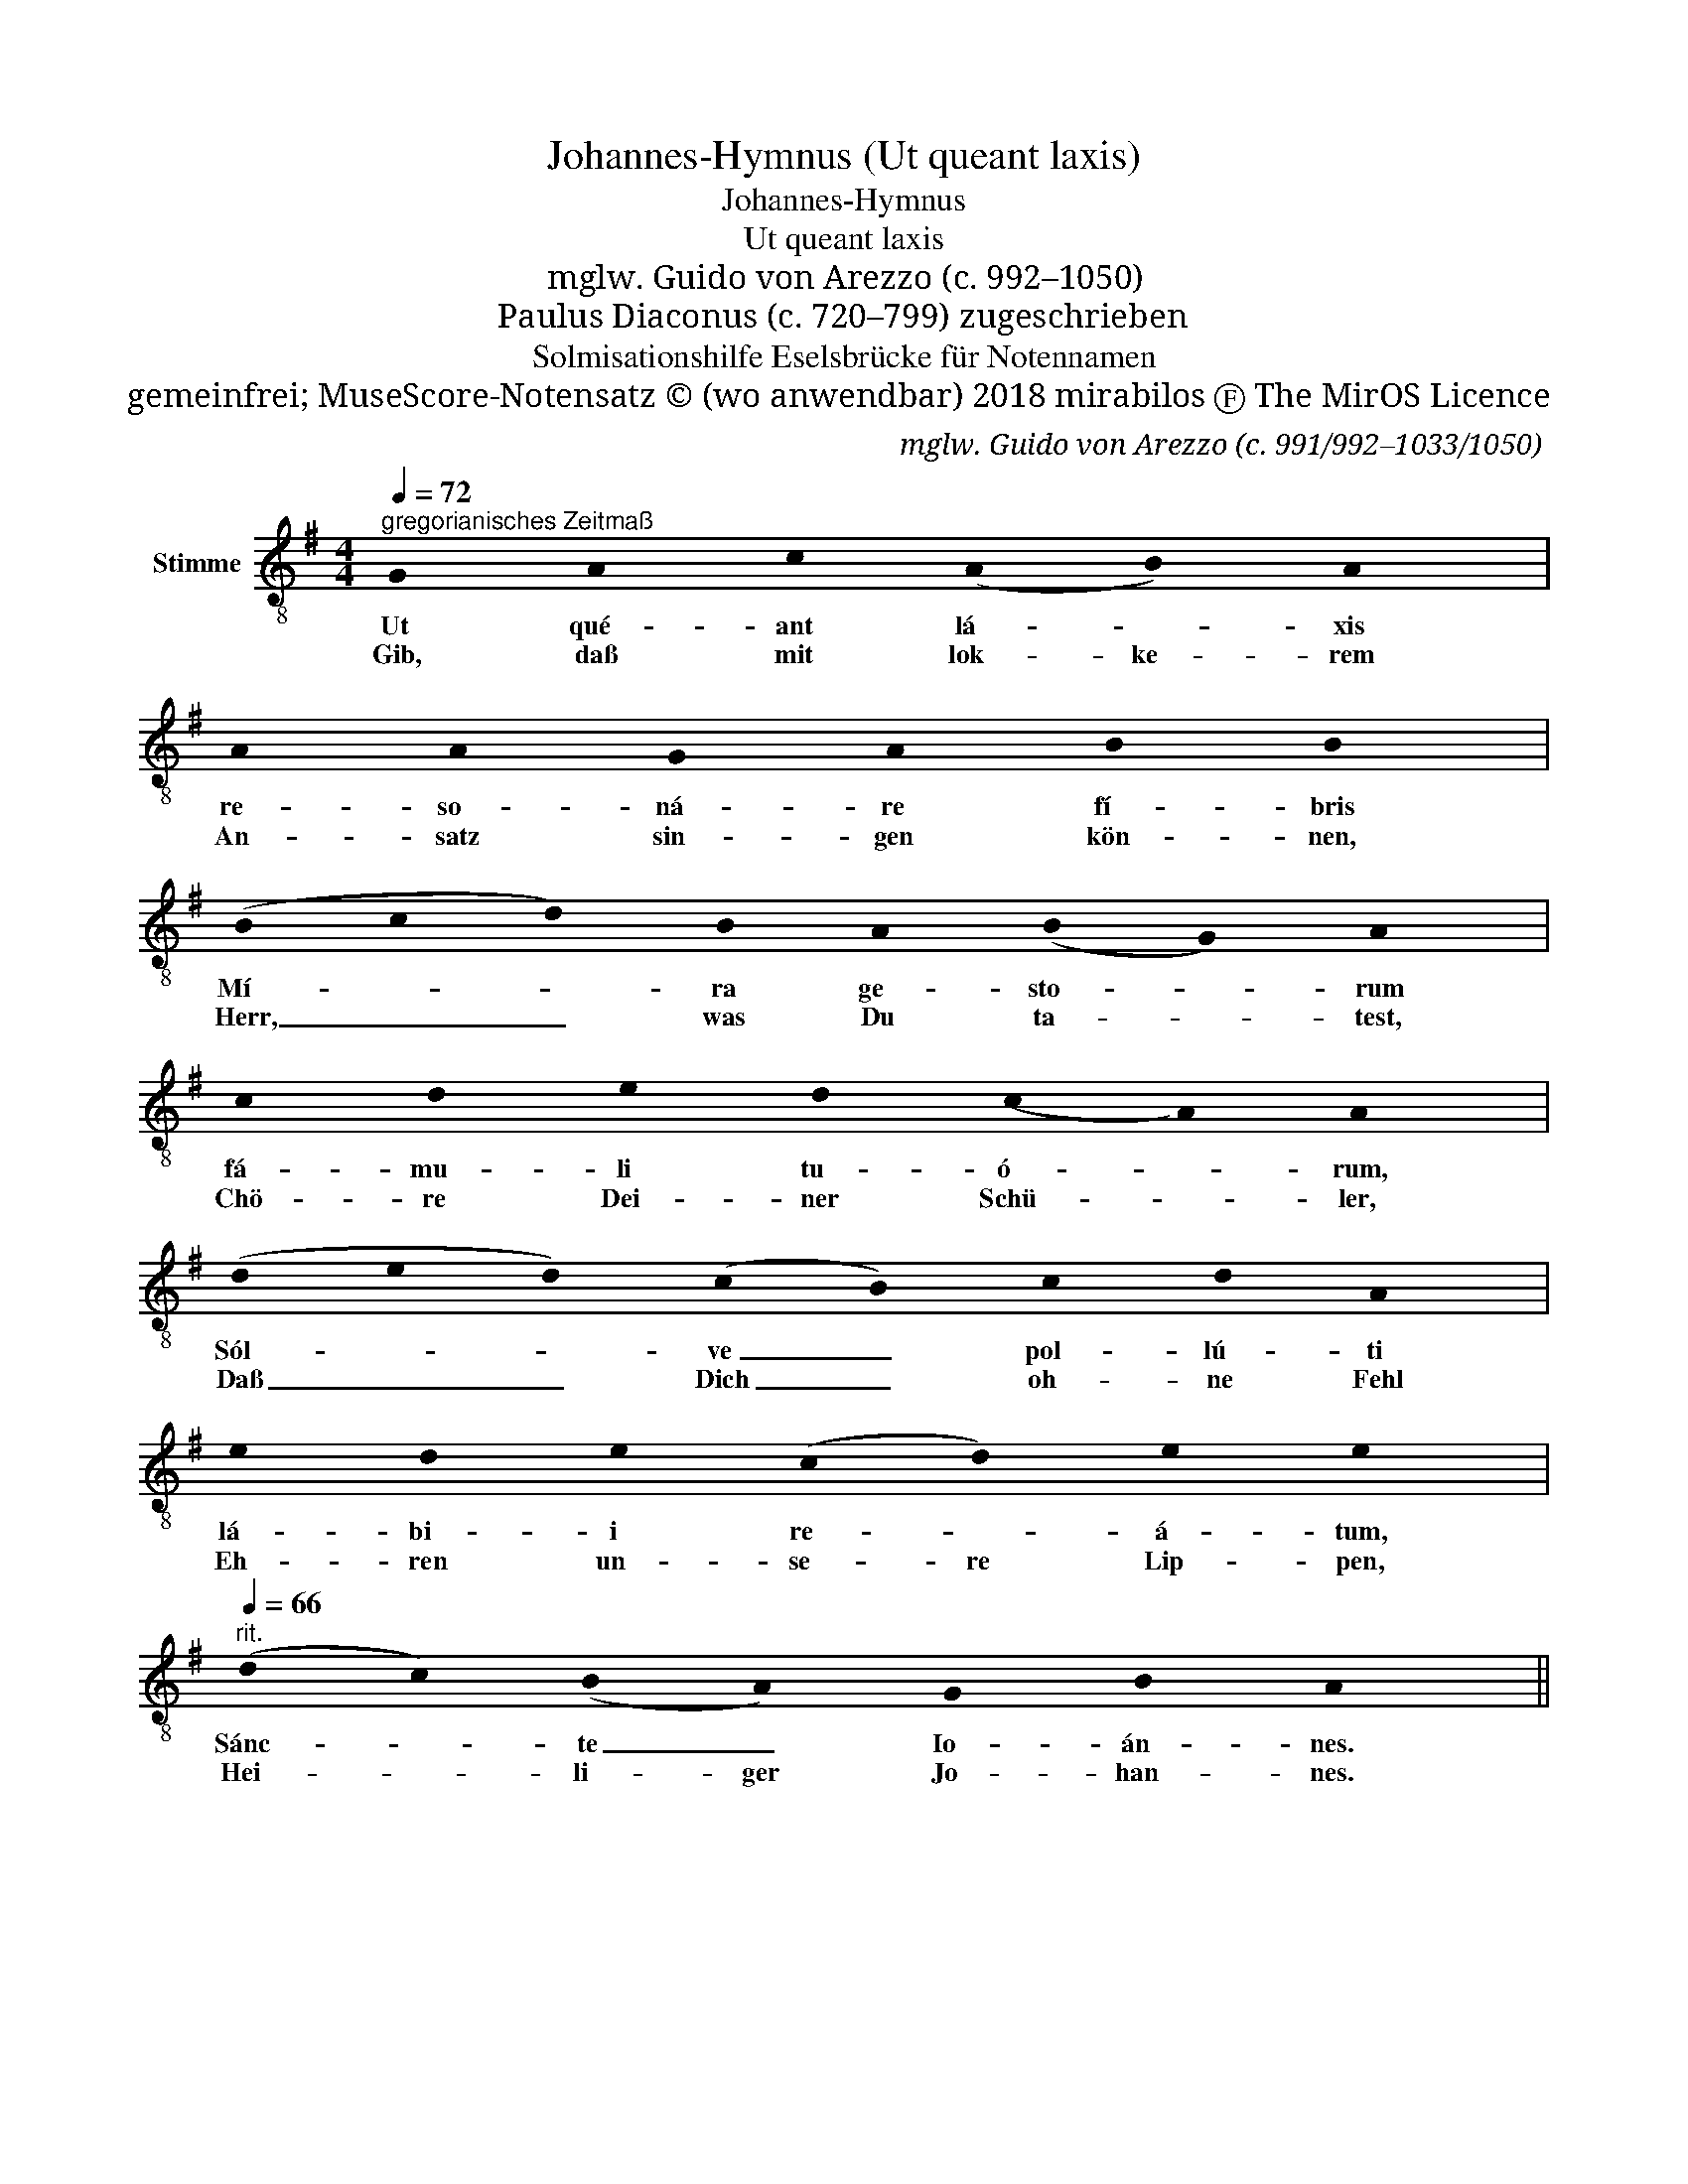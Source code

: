 X:1
T:Johannes-Hymnus (Ut queant laxis)
T:Johannes-Hymnus
T:Ut queant laxis
T:mglw. Guido von Arezzo (c. 992–1050)
T:Paulus Diaconus (c. 720–799) zugeschrieben
T:Solmisationshilfe Eselsbrücke für Notennamen
T:gemeinfrei; MuseScore-Notensatz © (wo anwendbar) 2018 mirabilos Ⓕ The MirOS Licence
C:mglw. Guido von Arezzo (c. 991/992–1033/1050)
Z:Paulus Diaconus / Paul Warnefried (c. 725/730–797/799)
Z:gemeinfrei; MuseScore-Notensatz © (wo anwendbar) 2018 mirabilos Ⓕ The MirOS Licence
L:1/8
Q:1/4=72
M:4/4
K:G
V:1 treble-8 nm="Stimme"
V:1
"^gregorianisches Zeitmaß" !stemless!G !stemless!A !stemless!c (!stemless!A!stemless!B) !stemless!A2 | %1
w: Ut qué- ant lá- * xis|
w: Gib, daß mit lok- ke- rem|
 !stemless!A !stemless!A !stemless!G !stemless!A !stemless!B !stemless!B2 | %2
w: re- so- ná- re fí- bris|
w: An- satz sin- gen kön- nen,|
 (!stemless!B!stemless!c!stemless!d) !stemless!B !stemless!A (!stemless!B!stemless!G) !stemless!A2 | %3
w: Mí- * * ra ge- sto- * rum|
w: Herr, _ _ was Du ta- * test,|
 !stemless!c !stemless!d !stemless!e !stemless!d (!stemless!c!stemless!A) !stemless!A2 | %4
w: fá- mu- li tu- ó- * rum,|
w: Chö- re Dei- ner Schü- * ler,|
 (!stemless!d!stemless!e!stemless!d) (!stemless!c!stemless!B) !stemless!c !stemless!d !stemless!A2 | %5
w: Sól- * * ve _ pol- lú- ti|
w: Daß _ _ Dich _ oh- ne Fehl|
 !stemless!e !stemless!d !stemless!e (!stemless!c!stemless!d) !stemless!e !stemless!e2 | %6
w: lá- bi- i re- * á- tum,|
w: Eh- ren un- se- re Lip- pen,|
[Q:1/4=66]"^rit." (!stemless!d!stemless!c) (!stemless!B!stemless!A) !stemless!G !stemless!B !stemless!A2 || %7
w: Sánc- * te _ Io- án- nes.|
w: Hei- * li- ger Jo- han- nes.|

